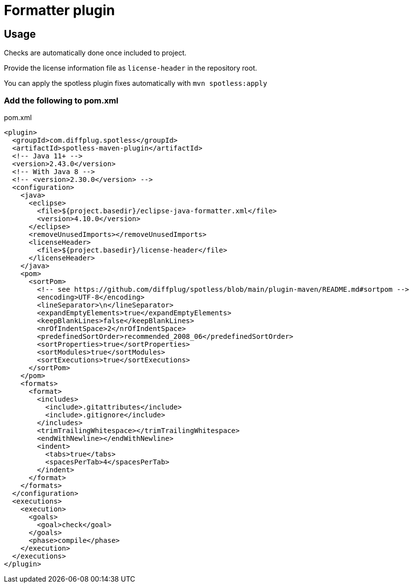 # Formatter plugin

## Usage

Checks are automatically done once included to project.

Provide the license information file as `license-header` in the repository root.

You can apply the spotless plugin fixes automatically with `mvn spotless:apply`

### Add the following to pom.xml

.pom.xml
[source,xml]
----
<plugin>
  <groupId>com.diffplug.spotless</groupId>
  <artifactId>spotless-maven-plugin</artifactId>
  <!-- Java 11+ -->
  <version>2.43.0</version>
  <!-- With Java 8 -->
  <!-- <version>2.30.0</version> -->
  <configuration>
    <java>
      <eclipse>
        <file>${project.basedir}/eclipse-java-formatter.xml</file>
        <version>4.10.0</version>
      </eclipse>
      <removeUnusedImports></removeUnusedImports>
      <licenseHeader>
        <file>${project.basedir}/license-header</file>
      </licenseHeader>
    </java>
    <pom>
      <sortPom>
        <!-- see https://github.com/diffplug/spotless/blob/main/plugin-maven/README.md#sortpom -->
        <encoding>UTF-8</encoding>
        <lineSeparator>\n</lineSeparator>
        <expandEmptyElements>true</expandEmptyElements>
        <keepBlankLines>false</keepBlankLines>
        <nrOfIndentSpace>2</nrOfIndentSpace>
        <predefinedSortOrder>recommended_2008_06</predefinedSortOrder>
        <sortProperties>true</sortProperties>
        <sortModules>true</sortModules>
        <sortExecutions>true</sortExecutions>
      </sortPom>
    </pom>
    <formats>
      <format>
        <includes>
          <include>.gitattributes</include>
          <include>.gitignore</include>
        </includes>
        <trimTrailingWhitespace></trimTrailingWhitespace>
        <endWithNewline></endWithNewline>
        <indent>
          <tabs>true</tabs>
          <spacesPerTab>4</spacesPerTab>
        </indent>
      </format>
    </formats>
  </configuration>
  <executions>
    <execution>
      <goals>
        <goal>check</goal>
      </goals>
      <phase>compile</phase>
    </execution>
  </executions>
</plugin>
----